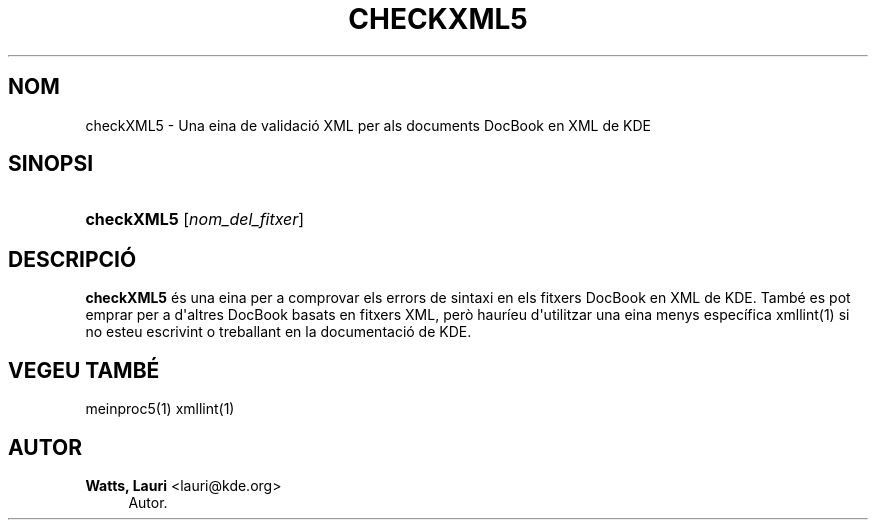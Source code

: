 '\" t
.\"     Title: \fBcheckXML5\fR
.\"    Author: Watts, Lauri <lauri@kde.org>
.\" Generator: DocBook XSL Stylesheets v1.78.1 <http://docbook.sf.net/>
.\"      Date: 4 de mar\(,c de 2014
.\"    Manual: Manual d'usuari de checkXML5
.\"    Source: Frameworks de KDE Frameworks 5.0
.\"  Language: Catalan
.\"
.TH "\FBCHECKXML5\FR" "1" "4 de mar\(,c de 2014" "Frameworks de KDE Frameworks 5" "Manual d'usuari de checkXML5"
.\" -----------------------------------------------------------------
.\" * Define some portability stuff
.\" -----------------------------------------------------------------
.\" ~~~~~~~~~~~~~~~~~~~~~~~~~~~~~~~~~~~~~~~~~~~~~~~~~~~~~~~~~~~~~~~~~
.\" http://bugs.debian.org/507673
.\" http://lists.gnu.org/archive/html/groff/2009-02/msg00013.html
.\" ~~~~~~~~~~~~~~~~~~~~~~~~~~~~~~~~~~~~~~~~~~~~~~~~~~~~~~~~~~~~~~~~~
.ie \n(.g .ds Aq \(aq
.el       .ds Aq '
.\" -----------------------------------------------------------------
.\" * set default formatting
.\" -----------------------------------------------------------------
.\" disable hyphenation
.nh
.\" disable justification (adjust text to left margin only)
.ad l
.\" -----------------------------------------------------------------
.\" * MAIN CONTENT STARTS HERE *
.\" -----------------------------------------------------------------
.SH "NOM"
checkXML5 \- Una eina de validaci\('o XML per als documents DocBook en XML de KDE
.SH "SINOPSI"
.HP \w'\fBcheckXML5\fR\ 'u
\fBcheckXML5\fR [\fInom_del_fitxer\fR]
.SH "DESCRIPCI\('O"
.PP
\fBcheckXML5\fR
\('es una eina per a comprovar els errors de sintaxi en els fitxers DocBook en
XML
de
KDE\&. Tamb\('e es pot emprar per a d\*(Aqaltres DocBook basats en fitxers
XML, per\(`o haur\('ieu d\*(Aqutilitzar una eina menys espec\('ifica xmllint(1) si no esteu escrivint o treballant en la documentaci\('o de
KDE\&.
.SH "VEGEU TAMB\('E"
.PP
meinproc5(1) xmllint(1)
.SH "AUTOR"
.PP
\fBWatts, Lauri\fR <\&lauri@kde\&.org\&>
.RS 4
Autor.
.RE
